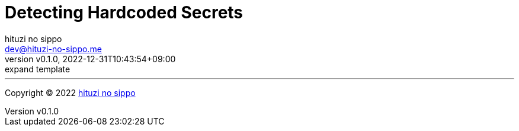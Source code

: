 = Detecting Hardcoded Secrets
:author: hituzi no sippo
:email: dev@hituzi-no-sippo.me
:revnumber: v0.1.0
:revdate: 2022-12-31T10:43:54+09:00
:revremark: expand template
:description: Detecting Hardcoded Secrets
:copyright: Copyright (C) 2022 {author}
// Custom Attributes
:creation_date: 2022-12-31T10:43:54+09:00



'''

:author_link: link:https://github.com/hituzi-no-sippo[{author}^]
Copyright (C) 2022 {author_link}
